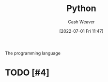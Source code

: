 :PROPERTIES:
:ID:       27b0e33a-6754-40b8-99d8-46650e8626aa
:END:
#+title: Python
#+author: Cash Weaver
#+date: [2022-07-01 Fri 11:47]
#+filetags: :concept:
The programming language

* TODO [#4]

* Anki :noexport:
:PROPERTIES:
:ANKI_DECK: Default
:END:
** Indexing
:PROPERTIES:
:ANKI_DECK: Default
:ANKI_NOTE_TYPE: Cloze with Source
:ANKI_NOTE_ID: 1656857110833
:END:
*** Text
#+begin_src python
>>> a = [0, 1, 2, 3]
>>> {{c1::a[:2]}}
{{c2::[0, 1]}}
#+end_src
*** Extra

*** Source
** Indexing
:PROPERTIES:
:ANKI_DECK: Default
:ANKI_NOTE_TYPE: Cloze with Source
:ANKI_NOTE_ID: 1656857110957
:END:
*** Text
#+begin_src python
>>> a = [0, 1, 2, 3]
>>> {{c2::a[1:2]}}
{{c1::[1]}}
#+end_src
*** Extra

*** Source
** Indexing
:PROPERTIES:
:ANKI_DECK: Default
:ANKI_NOTE_TYPE: Cloze with Source
:ANKI_NOTE_ID: 1659148137804
:END:
*** Text
#+begin_src python
>>> a = [0, 1, 2, 3]
>>> {{c2::a[1:3]}}
{{c1::[1, 2]}}
#+end_src
*** Extra

*** Source
** Indexing
:PROPERTIES:
:ANKI_DECK: Default
:ANKI_NOTE_TYPE: Cloze with Source
:ANKI_NOTE_ID: 1656857111108
:END:
*** Text
#+begin_src python
>>> a = [0, 1, 2, 3]
>>> {{c2::a[1:]}}
{{c1::[1, 2, 3]}}
#+end_src
*** Extra

*** Source

** Indexing
:PROPERTIES:
:ANKI_DECK: Default
:ANKI_NOTE_TYPE: Cloze with Source
:ANKI_NOTE_ID: 1659148207903
:END:
*** Text
#+begin_src python
>>> a = [0, 1, 2, 3]
>>> {{c2::a[1:4:2]}}
{{c1::[2, 4]}}
#+end_src
*** Extra

*** Source

** ={{c2::Optional[X]::type}}= is equal to ={{c1::Union[X, None]::type}}=
:PROPERTIES:
:ANKI_NOTE_TYPE: Cloze with Source
:ANKI_NOTE_ID: 1656857111532
:END:

*** Extra

*** Source

** Indexing
:PROPERTIES:
:ANKI_NOTE_TYPE: Cloze with Source
:ANKI_NOTE_ID: 1658458327207
:END:

*** Text
#+begin_src python
>>> a = [0, 1, 2, 3]
>>> {{c1::a[:​:-1]}}
{{c2::[3, 2, 1, 0]}}
#+end_src

*** Extra

*** Source

** TODO [#2] =all=
** TODO [#2] =any=
** TODO [#2] =enumerate=
** TODO [#2] =filter=
** TODO [#2] =input=
** TODO [#2] =map=
** TODO [#2] =open=
** TODO [#2] =range=
** TODO [#2] =reversed=
** TODO [#2] =round=
** TODO [#2] =slice=
** TODO [#2] =zip=
